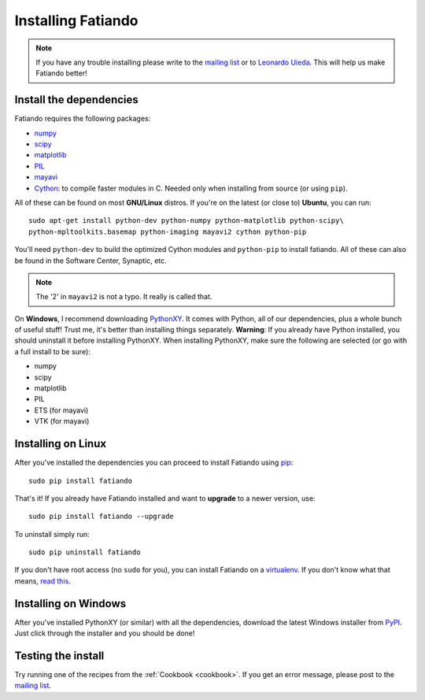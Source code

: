 .. _install:

Installing Fatiando
===================

.. note:: If you have any trouble installing please write to the
    `mailing list`_ or to `Leonardo Uieda`_. This will help us make
    Fatiando better!

.. _mailing list: https://groups.google.com/forum/#!forum/fatiando
.. _Leonardo Uieda: http://fatiando.org/people/uieda/

Install the dependencies
------------------------

Fatiando requires the following packages:

* `numpy <http://numpy.scipy.org/>`_
* `scipy <http://scipy.org/>`_
* `matplotlib <http://matplotlib.sourceforge.net/>`_
* `PIL <http://www.pythonware.com/products/pil/>`_
* `mayavi <http://code.enthought.com/projects/mayavi/>`_
* `Cython <http://cython.org/>`_: to compile faster modules in C. Needed only
  when installing from source (or using ``pip``).

All of these can be found on most **GNU/Linux** distros.
If you're on the latest (or close to) **Ubuntu**, you can run::

    sudo apt-get install python-dev python-numpy python-matplotlib python-scipy\
    python-mpltoolkits.basemap python-imaging mayavi2 cython python-pip

You'll need ``python-dev`` to build the optimized Cython modules and
``python-pip`` to install fatiando.
All of these can also be found in the Software Center, Synaptic, etc.

.. note:: The '2' in ``mayavi2`` is not a typo. It really is called that.

On **Windows**, I recommend downloading PythonXY_.
It comes with Python, all of our dependencies,
plus a whole bunch of useful stuff!
Trust me, it's better than installing things separately.
**Warning**: If you already have Python installed,
you should uninstall it before installing PythonXY.
When installing PythonXY,
make sure the following are selected
(or go with a full install to be sure):

* numpy
* scipy
* matplotlib
* PIL
* ETS (for mayavi)
* VTK (for mayavi)

.. _PythonXY: http://code.google.com/p/pythonxy/

Installing on Linux
-------------------

After you've installed the dependencies you can proceed to install Fatiando
using pip_::

    sudo pip install fatiando

That's it!
If you already have Fatiando installed and want to **upgrade** to a newer
version, use::

    sudo pip install fatiando --upgrade

To uninstall simply run::

    sudo pip uninstall fatiando

If you don't have root access (no ``sudo`` for you),
you can install Fatiando on a virtualenv_.
If you don't know what that means,
`read this`_.

.. _pip: http://www.pip-installer.org
.. _virtualenv: http://pypi.python.org/pypi/virtualenv
.. _read this: http://jontourage.com/2011/02/09/virtualenv-pip-basics/

Installing on Windows
---------------------

After you've installed PythonXY (or similar)
with all the dependencies,
download the latest Windows installer from PyPI_.
Just click through the installer and you should be done!

.. _PyPI: http://pypi.python.org/pypi/fatiando

Testing the install
-------------------

Try running one of the recipes from the :ref:`Cookbook <cookbook>`.
If you get an error message,
please post to the `mailing list`_.



